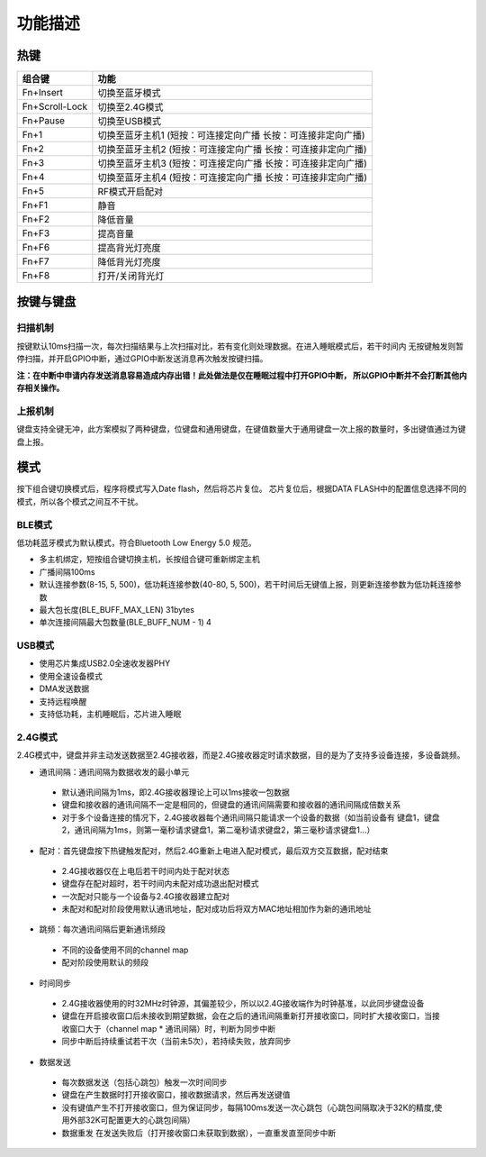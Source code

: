 功能描述
########


热键
=====

+----------------+---------------------------------------------------------------+
| 组合键         | 功能                                                          |
+================+===============================================================+
| Fn+Insert      | 切换至蓝牙模式                                                |
+----------------+---------------------------------------------------------------+
| Fn+Scroll-Lock | 切换至2.4G模式                                                |
+----------------+---------------------------------------------------------------+
| Fn+Pause       | 切换至USB模式                                                 |
+----------------+---------------------------------------------------------------+
| Fn+1           | 切换至蓝牙主机1 (短按：可连接定向广播 长按：可连接非定向广播) |
+----------------+---------------------------------------------------------------+
| Fn+2           | 切换至蓝牙主机2 (短按：可连接定向广播 长按：可连接非定向广播) |
+----------------+---------------------------------------------------------------+
| Fn+3           | 切换至蓝牙主机3 (短按：可连接定向广播 长按：可连接非定向广播) |
+----------------+---------------------------------------------------------------+
| Fn+4           | 切换至蓝牙主机4 (短按：可连接定向广播 长按：可连接非定向广播) |
+----------------+---------------------------------------------------------------+
| Fn+5           | RF模式开启配对                                                |
+----------------+---------------------------------------------------------------+
| Fn+F1          | 静音                                                          |
+----------------+---------------------------------------------------------------+
| Fn+F2          | 降低音量                                                      |
+----------------+---------------------------------------------------------------+
| Fn+F3          | 提高音量                                                      |
+----------------+---------------------------------------------------------------+
| Fn+F6          | 提高背光灯亮度                                                |
+----------------+---------------------------------------------------------------+
| Fn+F7          | 降低背光灯亮度                                                |
+----------------+---------------------------------------------------------------+
| Fn+F8          | 打开/关闭背光灯                                               |
+----------------+---------------------------------------------------------------+

按键与键盘
==========


扫描机制
--------

按键默认10ms扫描一次，每次扫描结果与上次扫描对比，若有变化则处理数据。在进入睡眠模式后，若干时间内
无按键触发则暂停扫描，并开启GPIO中断，通过GPIO中断发送消息再次触发按键扫描。

**注：在中断中申请内存发送消息容易造成内存出错！此处做法是仅在睡眠过程中打开GPIO中断，
所以GPIO中断并不会打断其他内存相关操作。**


上报机制
--------

键盘支持全键无冲，此方案模拟了两种键盘，位键盘和通用键盘，在键值数量大于通用键盘一次上报的数量时，多出键值通过为键盘上报。


模式
=====

按下组合键切换模式后，程序将模式写入Date flash，然后将芯片复位。
芯片复位后，根据DATA FLASH中的配置信息选择不同的模式，所以各个模式之间互不干扰。


BLE模式
--------

低功耗蓝牙模式为默认模式，符合Bluetooth Low Energy 5.0 规范。

- 多主机绑定，短按组合键切换主机，长按组合键可重新绑定主机
- 广播间隔100ms
- 默认连接参数(8-15, 5, 500)，低功耗连接参数(40-80, 5, 500)，若干时间后无键值上报，则更新连接参数为低功耗连接参数
- 最大包长度(BLE_BUFF_MAX_LEN) 31bytes
- 单次连接间隔最大包数量(BLE_BUFF_NUM - 1) 4


USB模式
--------

- 使用芯片集成USB2.0全速收发器PHY
- 使用全速设备模式
- DMA发送数据
- 支持远程唤醒
- 支持低功耗，主机睡眠后，芯片进入睡眠


2.4G模式
---------

2.4G模式中，键盘并非主动发送数据至2.4G接收器，而是2.4G接收器定时请求数据，目的是为了支持多设备连接，多设备跳频。

- 通讯间隔：通讯间隔为数据收发的最小单元

 - 默认通讯间隔为1ms，即2.4G接收器理论上可以1ms接收一包数据
 - 键盘和接收器的通讯间隔不一定是相同的，但键盘的通讯间隔需要和接收器的通讯间隔成倍数关系
 - 对于多个设备连接的情况下，2.4G接收器每个通讯间隔只能请求一个设备的数据（如当前设备有 键盘1，键盘2，通讯间隔为1ms，则第一毫秒请求键盘1，第二毫秒请求键盘2，第三毫秒请求键盘1...）

- 配对：首先键盘按下热键触发配对，然后2.4G重新上电进入配对模式，最后双方交互数据，配对结束

 - 2.4G接收器仅在上电后若干时间内处于配对状态
 - 键盘存在配对超时，若干时间内未配对成功退出配对模式
 - 一次配对只能与一个设备与2.4G接收器建立配对
 - 未配对和配对阶段使用默认通讯地址，配对成功后将双方MAC地址相加作为新的通讯地址

- 跳频：每次通讯间隔后更新通讯频段
  
 - 不同的设备使用不同的channel map
 - 配对阶段使用默认的频段

- 时间同步

 - 2.4G接收器使用的时32MHz时钟源，其偏差较少，所以以2.4G接收端作为时钟基准，以此同步键盘设备
 - 键盘在开启接收窗口后未接收到期望数据，会在之后的通讯间隔重新打开接收窗口，同时扩大接收窗口，当接收窗口大于（channel map * 通讯间隔）时，判断为同步中断
 - 同步中断后持续重试若干次（当前未5次），若持续失败，放弃同步

- 数据发送

 - 每次数据发送（包括心跳包）触发一次时间同步
 - 键盘在产生数据时打开接收窗口，接收数据请求，然后再发送键值
 - 没有键值产生不打开接收窗口，但为保证同步，每隔100ms发送一次心跳包（心跳包间隔取决于32K的精度,使用外部32K可配置更大的心跳包间隔）
 - 数据重发 在发送失败后（打开接收窗口未获取到数据），一直重发直至同步中断



